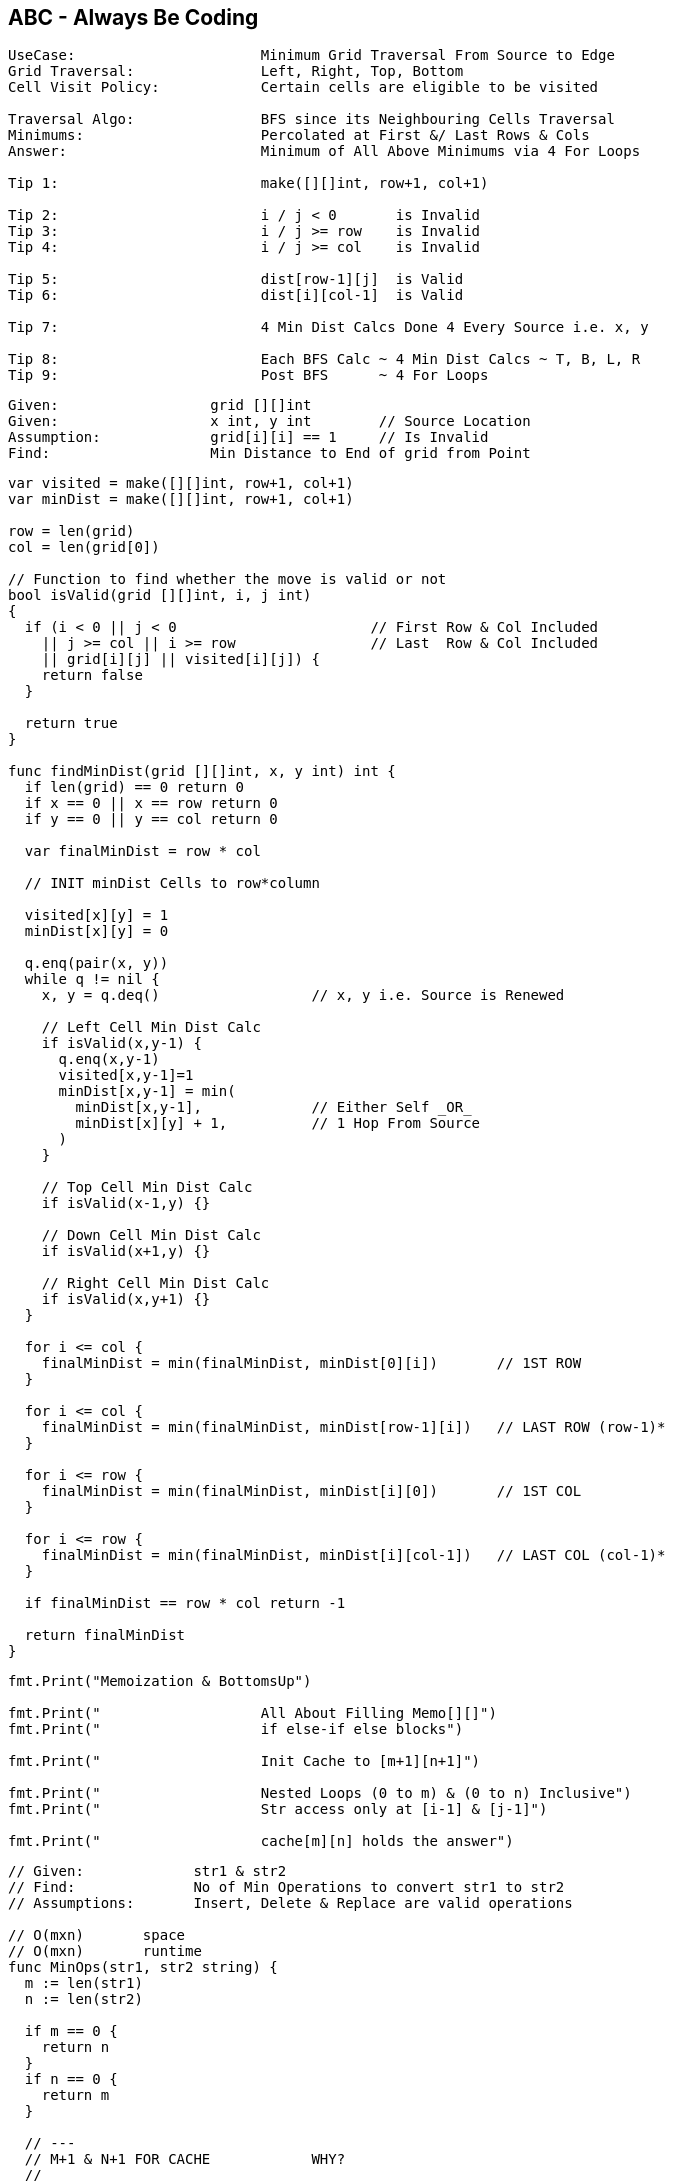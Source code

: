 == ABC - Always Be Coding
[source, go]
----
UseCase:                      Minimum Grid Traversal From Source to Edge
Grid Traversal:               Left, Right, Top, Bottom
Cell Visit Policy:            Certain cells are eligible to be visited

Traversal Algo:               BFS since its Neighbouring Cells Traversal
Minimums:                     Percolated at First &/ Last Rows & Cols
Answer:                       Minimum of All Above Minimums via 4 For Loops

Tip 1:                        make([][]int, row+1, col+1)

Tip 2:                        i / j < 0       is Invalid
Tip 3:                        i / j >= row    is Invalid
Tip 4:                        i / j >= col    is Invalid

Tip 5:                        dist[row-1][j]  is Valid
Tip 6:                        dist[i][col-1]  is Valid

Tip 7:                        4 Min Dist Calcs Done 4 Every Source i.e. x, y

Tip 8:                        Each BFS Calc ~ 4 Min Dist Calcs ~ T, B, L, R
Tip 9:                        Post BFS      ~ 4 For Loops
----

[source, go]
----
Given:                  grid [][]int
Given:                  x int, y int        // Source Location
Assumption:             grid[i][i] == 1     // Is Invalid
Find:                   Min Distance to End of grid from Point
----

[source, go]
----
var visited = make([][]int, row+1, col+1)
var minDist = make([][]int, row+1, col+1)

row = len(grid)
col = len(grid[0])

// Function to find whether the move is valid or not 
bool isValid(grid [][]int, i, j int) 
{ 
  if (i < 0 || j < 0                       // First Row & Col Included
    || j >= col || i >= row                // Last  Row & Col Included
    || grid[i][j] || visited[i][j]) {
    return false
  }

  return true
} 

func findMinDist(grid [][]int, x, y int) int {
  if len(grid) == 0 return 0  
  if x == 0 || x == row return 0
  if y == 0 || y == col return 0

  var finalMinDist = row * col

  // INIT minDist Cells to row*column
  
  visited[x][y] = 1
  minDist[x][y] = 0
  
  q.enq(pair(x, y))
  while q != nil {
    x, y = q.deq()                  // x, y i.e. Source is Renewed

    // Left Cell Min Dist Calc
    if isValid(x,y-1) {
      q.enq(x,y-1)
      visited[x,y-1]=1
      minDist[x,y-1] = min(
        minDist[x,y-1],             // Either Self _OR_
        minDist[x][y] + 1,          // 1 Hop From Source
      )
    }
    
    // Top Cell Min Dist Calc
    if isValid(x-1,y) {} 
    
    // Down Cell Min Dist Calc
    if isValid(x+1,y) {}
    
    // Right Cell Min Dist Calc
    if isValid(x,y+1) {}
  }
  
  for i <= col {
    finalMinDist = min(finalMinDist, minDist[0][i])       // 1ST ROW
  }

  for i <= col {
    finalMinDist = min(finalMinDist, minDist[row-1][i])   // LAST ROW (row-1)*
  }

  for i <= row {
    finalMinDist = min(finalMinDist, minDist[i][0])       // 1ST COL
  }

  for i <= row {
    finalMinDist = min(finalMinDist, minDist[i][col-1])   // LAST COL (col-1)*
  }

  if finalMinDist == row * col return -1
  
  return finalMinDist
}
----

[source, go]
----
fmt.Print("Memoization & BottomsUp")

fmt.Print("                   All About Filling Memo[][]")
fmt.Print("                   if else-if else blocks")

fmt.Print("                   Init Cache to [m+1][n+1]")

fmt.Print("                   Nested Loops (0 to m) & (0 to n) Inclusive")
fmt.Print("                   Str access only at [i-1] & [j-1]")

fmt.Print("                   cache[m][n] holds the answer")
----

[source, go]
----
// Given:             str1 & str2
// Find:              No of Min Operations to convert str1 to str2
// Assumptions:       Insert, Delete & Replace are valid operations

// O(mxn)       space
// O(mxn)       runtime
func MinOps(str1, str2 string) {
  m := len(str1)
  n := len(str2)
  
  if m == 0 {
    return n
  }
  if n == 0 {
    return m
  }
  
  // ---
  // M+1 & N+1 FOR CACHE            WHY?
  //
  // - 0TH ROW                      i.e. EMPTY STR1
  // - 0TH COLUMN                   i.e. EMPTY STR2
  // ---
  var cache [][]int = make([][]int, m+1, n+1)
  
  var ops int
  for i:=0; i<=m; i++ {
    for j:=0; j<=n; j++ {
      if i == 0 {
        cache[0][j] = j
      } else if j == 0 {
        cache[i][0] = i
      } else if str1[i-1] == str2[j-1] {
        cache[i][j] = cache[i-1][j-1]     // DIAGONAL
      } else {
        cache[i][j] = 1 + minimum(
          cache[i-1][j-1],                // REPLACE ~ DIAGONAL
          cache[i-1][j],                  // DELETE  ~ TOP
          cache[i][j-1],                  // INSERT  ~ LEFT
        )
      }
    }
  }
  return cache[m][n]
}
----

[source, go]
----
fmt.Print("Memoization & BottomsUp & Space Optimization")

fmt.Print("                   Store Past Results Only")
fmt.Print("                   memo[2][m+1]")
fmt.Print("                   memo[i%2][j] or memo[(i-1)%2][j] etc.")

fmt.Print("                   abs((i%2)-1) same as (i-1)%2")
fmt.Print("                   use (i-1)%2 if i >= 1")

fmt.Print("                   Nested loops (1 to n) & (0 to m) inclusive")
fmt.Print("                   memo[n%2][m] holds the answer")
----


[source, go]
----
// O(mxn) runtime
// O(m)   space

func MinOps(str1, str2 string) {
  m := len(str1)
  n := len(str2)
  
  if m == 0 {
    return n
  }
  if n == 0 {
    return m
  }

  // Store Results of Previous Calculations Only
  //
  // X=ROW      Y=COLUMN
  // X=TARGET   Y=GIVEN
  //
  // TWO ROWS & ALL GIVEN COLUMNS
  // VISUALIZE IN 2 ROWS
  //
  //   | 0 G I V E N
  //  -|-------------
  //  0|
  //  T|
  var cache [][]int = make([][]int, 2, m+1)

  // WHEN str2 is EMPTY
  for j:=0; j<=m; j++{
    cache[0][j] = j                     // VAL = j
  }

  var ops int
  for i:=1; i<=n; i++ {                 // str2
    for j:=0; j<=m; j++ {               // str1
      if j==0 {
        cache[i%2][0]=i                       // VAL = i & NOT i%2
      } else if str1[j-1] == str2[i-1] {
        cache[i%2][j] = cache[(i-1)%2][j-1]   // DIAGONAL
      } else {
        cache[i%2][j] = 1 + minimum(
          cache[(i-1)%2][j-1],          // REPLACE  ~ DIAGONAL
          cache[(i-1)%2][j],            // DELETE   ~ TOP
          cache[i%2][j-1],              // ADD      ~ LEFT
        )
      }
    }
  }
  return cache[n%2][m]
}
----
